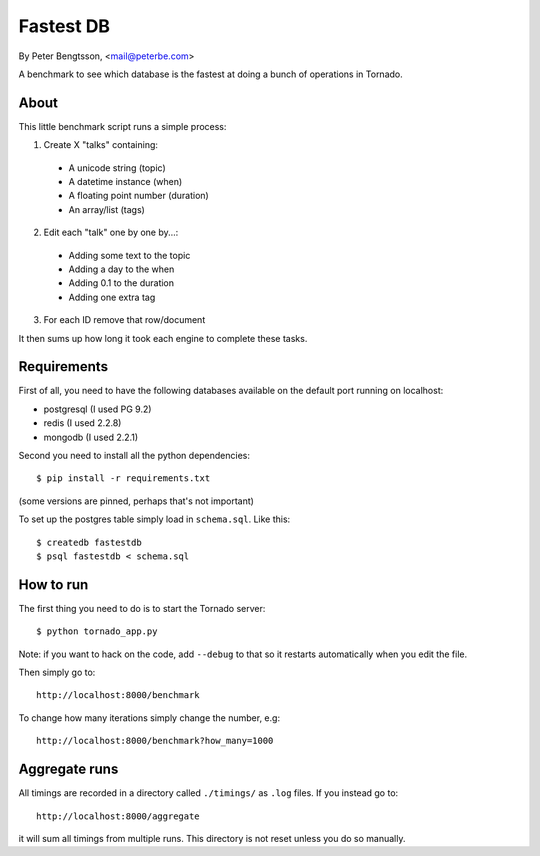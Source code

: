 Fastest DB
==========

By Peter Bengtsson, <mail@peterbe.com>


A benchmark to see which database is the fastest at doing a bunch of
operations in Tornado.

About
-----

This little benchmark script runs a simple process:

1. Create X "talks" containing:

  * A unicode string (topic)

  * A datetime instance (when)

  * A floating point number (duration)

  * An array/list (tags)

2. Edit each "talk" one by one by...:

  * Adding some text to the topic

  * Adding a day to the when

  * Adding 0.1 to the duration

  * Adding one extra tag

3. For each ID remove that row/document

It then sums up how long it took each engine to complete these tasks.


Requirements
------------

First of all, you need to have the following databases available on
the default port running on localhost:

* postgresql (I used PG 9.2)

* redis (I used 2.2.8)

* mongodb (I used 2.2.1)

Second you need to install all the python dependencies::

    $ pip install -r requirements.txt

(some versions are pinned, perhaps that's not important)

To set up the postgres table simply load in ``schema.sql``. Like this::

    $ createdb fastestdb
    $ psql fastestdb < schema.sql


How to run
----------

The first thing you need to do is to start the Tornado server::

    $ python tornado_app.py

Note: if you want to hack on the code, add ``--debug`` to that so it
restarts automatically when you edit the file.

Then simply go to::

    http://localhost:8000/benchmark

To change how many iterations simply change the number, e.g::

    http://localhost:8000/benchmark?how_many=1000


Aggregate runs
--------------

All timings are recorded in a directory called ``./timings/`` as
``.log`` files. If you instead go to::

    http://localhost:8000/aggregate

it will sum all timings from multiple runs. This directory is not
reset unless you do so manually.
